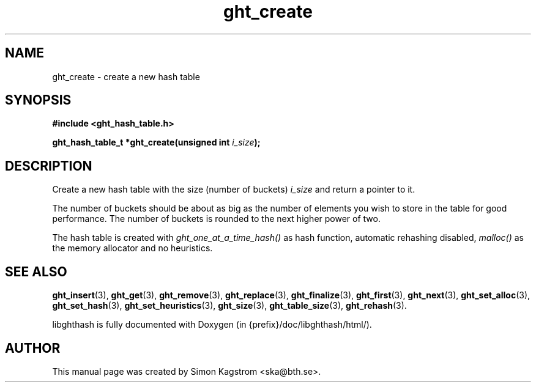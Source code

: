 .TH ght_create 3 "2005-07-21" "libghthash" "libghthash User Manual"
.SH NAME
ght_create \- create a new hash table

.SH SYNOPSIS
.B #include <ght_hash_table.h>

.BI "ght_hash_table_t *ght_create(unsigned int " i_size ");"

.SH DESCRIPTION
Create a new hash table with the size (number of buckets)
.I i_size
and return a pointer to it.

The number of buckets should be about as big as the number of elements you
wish to store in the table for good performance. The number of buckets is
rounded to the next higher power of two.

The hash table is created with
.I ght_one_at_a_time_hash()
as hash function, automatic rehashing disabled,
.I malloc()
as the memory allocator and no heuristics.


.SH SEE ALSO

.BR ght_insert (3),
.BR ght_get (3),
.BR ght_remove (3),
.BR ght_replace (3),
.BR ght_finalize (3),
.BR ght_first (3),
.BR ght_next (3),
.BR ght_set_alloc (3),
.BR ght_set_hash (3),
.BR ght_set_heuristics (3),
.BR ght_size (3),
.BR ght_table_size (3),
.BR ght_rehash (3).

libghthash is fully documented with Doxygen (in {prefix}/doc/libghthash/html/).

.SH AUTHOR

This manual page was created by Simon Kagstrom <ska@bth.se>.
